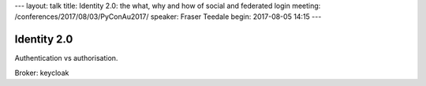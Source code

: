 ---
layout: talk
title: Identity 2.0: the what, why and how of social and federated login
meeting: /conferences/2017/08/03/PyConAu2017/
speaker: Fraser Teedale
begin: 2017-08-05 14:15
---

Identity 2.0
============
Authentication vs authorisation.

Broker: keycloak
